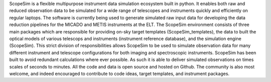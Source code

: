 ScopeSim is a flexible multipurpose instrument data simulation ecosystem built in python.
It enables both raw and reduced observation data to be simulated for a wide range of telescopes and instruments quickly and efficiently on regular laptops.
The software is currently being used to generate simulated raw input data for developing the data reduction pipelines for the MICADO and METIS instruments at the ELT.
The ScopeSim environment consists of three main packages which are responsible for providing on-sky target templates (ScopeSim_templates), the data to built the optical models of various telescops and instruments (instrument reference database), and the simulation engine (ScopeSim).
This strict division of responsibilities allows ScopeSim to be used to simulate observation data for many different instrument and telescope configurations for both imaging and spectroscopic instruments.
ScopeSim has been built to avoid redundant calculations where ever possible.
As such it is able to deliver simulated observations on times scales of seconds to minutes.
All the code and data is open source and hosted on Github.
The community is also most welcome, and indeed encouraged to contribute to code ideas, target templates, and instrument packages.
